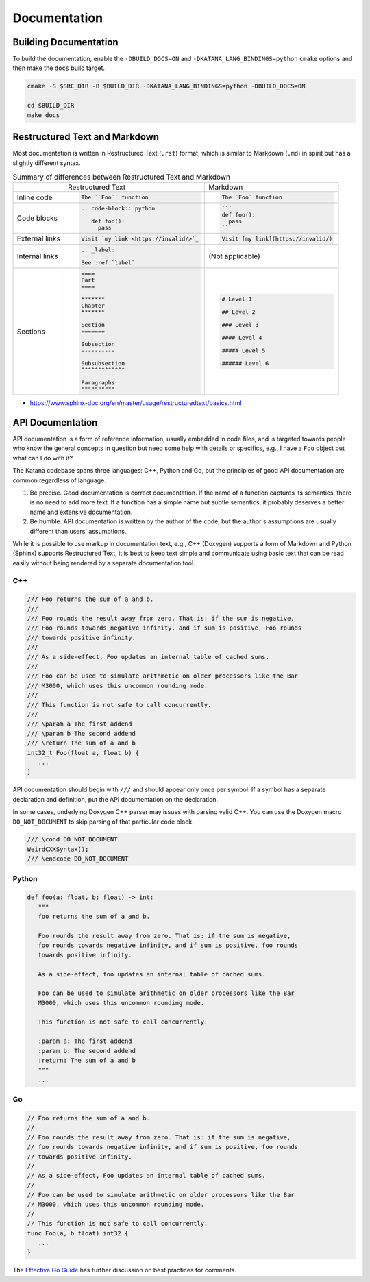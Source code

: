 =============
Documentation
=============

Building Documentation
======================

To build the documentation, enable the ``-DBUILD_DOCS=ON`` and
``-DKATANA_LANG_BINDINGS=python`` ``cmake`` options and then make the ``docs``
build target.

.. code-block:: bash

   cmake -S $SRC_DIR -B $BUILD_DIR -DKATANA_LANG_BINDINGS=python -DBUILD_DOCS=ON

   cd $BUILD_DIR
   make docs

Restructured Text and Markdown
==============================

Most documentation is written in Restructured Text (``.rst``) format, which is
similar to Markdown (``.md``) in spirit but has a slightly different syntax.

.. list-table:: Summary of differences between Restructured Text and Markdown

   * -
     - Restructured Text
     - Markdown
   * - Inline code
     - .. code-block::

          The ``Foo`` function
     - .. code-block::

          The `Foo` function
   * - Code blocks
     - .. code-block::

         .. code-block:: python

            def foo():
              pass

     - .. code-block::

          ```
          def foo():
            pass
          ```
   * - External links
     - .. code-block::

          Visit `my link <https://invalid/>`_
          
     - .. code-block::

          Visit [my link](https://invalid/)
   * - Internal links
     - .. code-block::

          .. _label:

          See :ref:`label`
     - (Not applicable)
   * - Sections
     - .. code-block::

          ====
          Part
          ====

          *******
          Chapter
          *******

          Section
          =======

          Subsection
          ----------

          Subsubsection
          ^^^^^^^^^^^^^

          Paragraphs
          """"""""""
     - .. code-block::

          # Level 1

          ## Level 2

          ### Level 3

          #### Level 4

          ##### Level 5

          ###### Level 6


- https://www.sphinx-doc.org/en/master/usage/restructuredtext/basics.html

API Documentation
=================

API documentation is a form of reference information, usually embedded in code
files, and is targeted towards people who know the general concepts in question
but need some help with details or specifics, e.g., I have a ``Foo`` object but
what can I do with it?

The Katana codebase spans three languages: C++, Python and Go, but the
principles of good API documentation are common regardless of language.

1. Be precise. Good documentation is correct documentation. If the name of a
   function captures its semantics, there is no need to add more text. If a
   function has a simple name but subtle semantics, it probably deserves a
   better name and extensive documentation.

2. Be humble. API documentation is written by the author of the code, but the
   author's assumptions are usually different than users' assumptions.

While it is possible to use markup in documentation text, e.g., C++ (Doxygen)
supports a form of Markdown and Python (Sphinx) supports Restructured Text, it
is best to keep text simple and communicate using basic text that can be read
easily without being rendered by a separate documentation tool.

C++
---

.. code-block:: cpp

   /// Foo returns the sum of a and b.
   ///
   /// Foo rounds the result away from zero. That is: if the sum is negative,
   /// Foo rounds towards negative infinity, and if sum is positive, Foo rounds
   /// towards positive infinity.
   ///
   /// As a side-effect, Foo updates an internal table of cached sums.
   ///
   /// Foo can be used to simulate arithmetic on older processors like the Bar
   /// M3000, which uses this uncommon rounding mode.
   ///
   /// This function is not safe to call concurrently.
   ///
   /// \param a The first addend
   /// \param b The second addend
   /// \return The sum of a and b
   int32_t Foo(float a, float b) {
      ...
   }

API documentation should begin with ``///`` and should appear only once per
symbol. If a symbol has a separate declaration and definition, put the API
documentation on the declaration.

In some cases, underlying Doxygen C++ parser may issues with parsing valid C++.
You can use the Doxygen macro ``DO_NOT_DOCUMENT`` to skip parsing of that
particular code block.

.. code-block:: cpp

   /// \cond DO_NOT_DOCUMENT
   WeirdCXXSyntax();
   /// \endcode DO_NOT_DOCUMENT

Python
------

.. code-block:: python

   def foo(a: float, b: float) -> int:
      """
      foo returns the sum of a and b.

      Foo rounds the result away from zero. That is: if the sum is negative,
      foo rounds towards negative infinity, and if sum is positive, foo rounds
      towards positive infinity.

      As a side-effect, foo updates an internal table of cached sums.

      Foo can be used to simulate arithmetic on older processors like the Bar
      M3000, which uses this uncommon rounding mode.

      This function is not safe to call concurrently.

      :param a: The first addend
      :param b: The second addend
      :return: The sum of a and b
      """
      ...

Go
--

.. code-block:: go

   // Foo returns the sum of a and b.
   //
   // Foo rounds the result away from zero. That is: if the sum is negative,
   // foo rounds towards negative infinity, and if sum is positive, foo rounds
   // towards positive infinity.
   //
   // As a side-effect, Foo updates an internal table of cached sums.
   //
   // Foo can be used to simulate arithmetic on older processors like the Bar
   // M3000, which uses this uncommon rounding mode.
   //
   // This function is not safe to call concurrently.
   func Foo(a, b float) int32 {
      ...
   }

The `Effective Go Guide <https://golang.org/doc/effective_go#commentary>`_ has
further discussion on best practices for comments.
